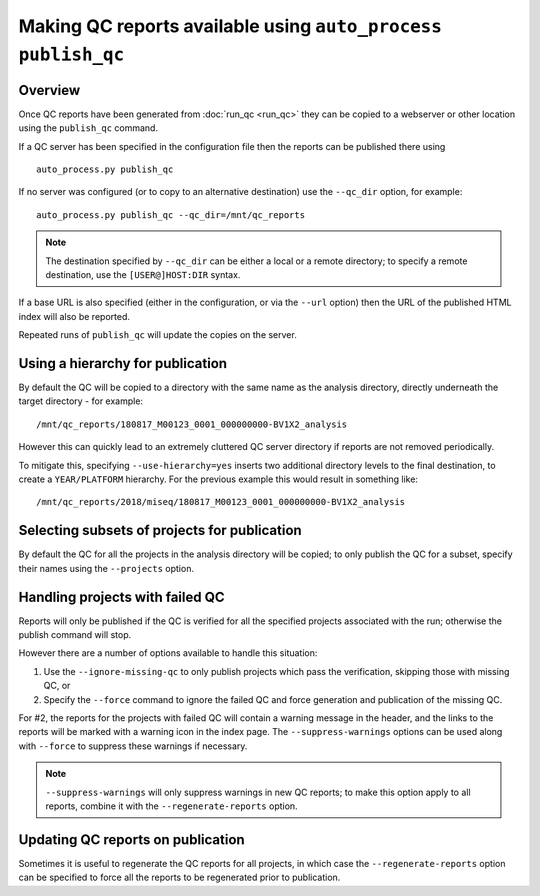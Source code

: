Making QC reports available using ``auto_process publish_qc``
=============================================================

--------
Overview
--------

Once QC reports have been generated from :doc:`run_qc <run_qc>`
they can be copied to a webserver or other location using the
``publish_qc`` command.

If a QC server has been specified in the configuration file
then the reports can be published there using

::

   auto_process.py publish_qc

If no server was configured (or to copy to an alternative
destination) use the ``--qc_dir`` option, for example:

::

   auto_process.py publish_qc --qc_dir=/mnt/qc_reports

.. note::

   The destination specified by ``--qc_dir`` can be either
   a local or a remote directory; to specify a remote
   destination, use the ``[USER@]HOST:DIR`` syntax.

If a base URL is also specified (either in the configuration,
or via the ``--url`` option) then the URL of the published
HTML index will also be reported.

Repeated runs of ``publish_qc`` will update the copies on the
server.

---------------------------------
Using a hierarchy for publication
---------------------------------

By default the QC will be copied to a directory with the
same name as the analysis directory, directly underneath
the target directory - for example:

::

   /mnt/qc_reports/180817_M00123_0001_000000000-BV1X2_analysis

However this can quickly lead to an extremely cluttered
QC server directory if reports are not removed periodically.

To mitigate this, specifying ``--use-hierarchy=yes`` inserts
two additional directory levels to the final destination,
to create a ``YEAR/PLATFORM`` hierarchy. For the previous
example this would result in something like:

::

   /mnt/qc_reports/2018/miseq/180817_M00123_0001_000000000-BV1X2_analysis

---------------------------------------------
Selecting subsets of projects for publication
---------------------------------------------

By default the QC for all the projects in the analysis
directory will be copied; to only publish the QC for a subset,
specify their names using the ``--projects`` option.

--------------------------------
Handling projects with failed QC
--------------------------------

Reports will only be published if the QC is verified for all the
specified projects associated with the run; otherwise the publish
command will stop.

However there are a number of options available to handle this
situation:

1. Use the ``--ignore-missing-qc`` to only publish projects which
   pass the verification, skipping those with missing QC, or

2. Specify the ``--force`` command to ignore the failed QC and
   force generation and publication of the missing QC.

For #2, the reports for the projects with failed QC will contain a
warning message in the header, and the links to the reports will be
marked with a warning icon in the index page. The
``--suppress-warnings`` options can be used along with ``--force``
to suppress these warnings if necessary.

.. note::

   ``--suppress-warnings`` will only suppress warnings in new
   QC reports; to make this option apply to all reports, combine
   it with the ``--regenerate-reports`` option.

----------------------------------
Updating QC reports on publication
----------------------------------

Sometimes it is useful to regenerate the QC reports for all projects,
in which case the ``--regenerate-reports`` option can be specified
to force all the reports to be regenerated prior to publication.
